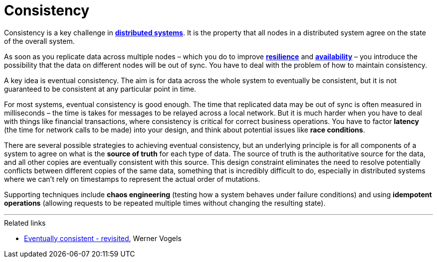 = Consistency

Consistency is a key challenge in link:./distributed-systems.adoc[*distributed systems*].
It is the property that all nodes in a distributed system agree on the state of
the overall system.

As soon as you replicate data across multiple nodes – which you do to improve
link:./fault-tolerance.adoc[*resilience*] and link:./availability.adoc[*availability*] –
you introduce the possibility that the data on different nodes will be out of
sync. You have to deal with the problem of how to maintain consistency.

A key idea is eventual consistency. The aim is for data across the whole system
to eventually be consistent, but it is not guaranteed to be consistent at any
particular point in time.

For most systems, eventual consistency is good enough. The time that replicated
data may be out of sync is often measured in milliseconds – the time is takes
for messages to be relayed across a local network. But it is much harder when
you have to deal with things like financial transactions, where consistency is
critical for correct business operations. You have to factor *latency* (the time
for network calls to be made) into your design, and think about potential issues
like *race conditions*.

There are several possible strategies to achieving eventual consistency, but an
underlying principle is for all components of a system to agree on what is the
*source of truth* for each type of data. The source of truth is the
authoritative source for the data, and all other copies are eventually
consistent with this source. This design constraint eliminates the need to
resolve potentially conflicts between different copies of the same data,
something that is incredibly difficult to do, especially in distributed systems
where we can't rely on timestamps to represent the actual order of mutations.

Supporting techniques include *chaos engineering* (testing how a system behaves
under failure conditions) and using *idempotent operations* (allowing requests
to be repeated multiple times without changing the resulting state).

''''

.Related links
****
* link:http://www.allthingsdistributed.com/2008/12/eventually_consistent.html[Eventually consistent - revisited], Werner Vogels
****
